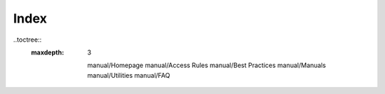 Index
=================

..toctree::
  :maxdepth: 3

   manual/Homepage
   manual/Access Rules
   manual/Best Practices
   manual/Manuals
   manual/Utilities
   manual/FAQ
